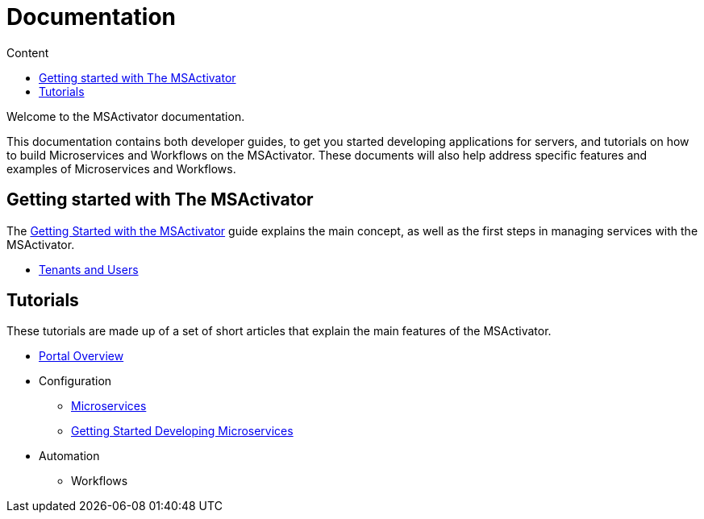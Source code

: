 = Documentation
:toc: left
:toc-title: Content 
:imagesdir: ./resources/images
:source-highlighter: highlight.js

Welcome to the MSActivator documentation.

This documentation contains both developer guides, to get you started developing applications for servers, and tutorials on how to build Microservices and Workflows on the MSActivator. These documents will also help address specific features and examples of Microservices and Workflows.

== Getting started with The MSActivator
The link:getting_started.adoc[Getting Started with the MSActivator] guide explains the main concept, as well as the first steps in managing services with the MSActivator.

- link:tenants_and_users.adoc[Tenants and Users]

== Tutorials
These tutorials are made up of a set of short articles that explain the main features of the MSActivator.

* link:portal_overview.adoc[Portal Overview]
* Configuration
** link:configuration_microservices.adoc[Microservices]
** link:getting_started_developing_microservices.adoc[Getting Started Developing Microservices]
* Automation
** Workflows



